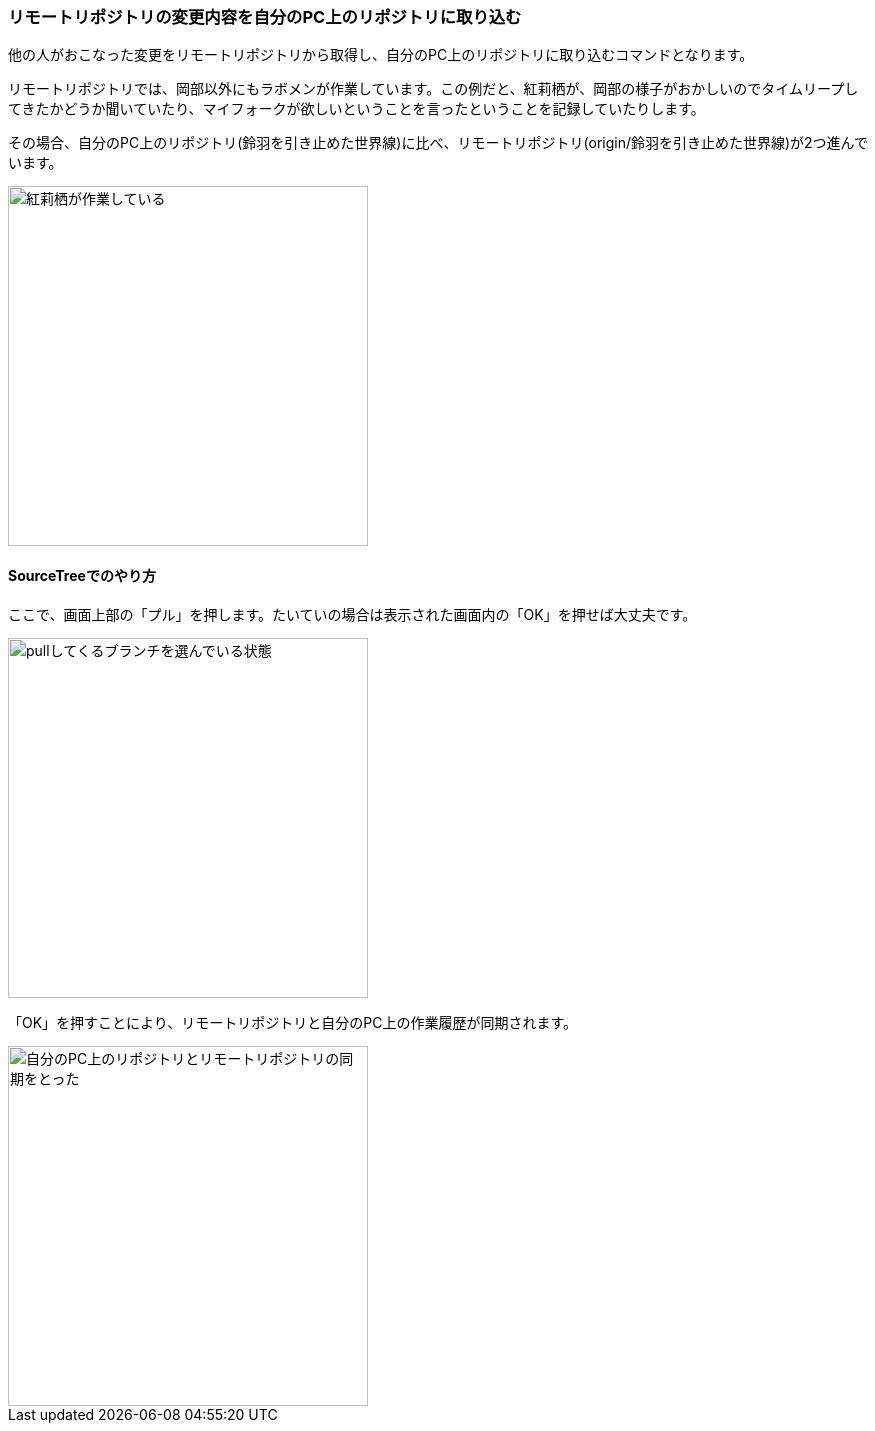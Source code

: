 [[git-pull]]

=== リモートリポジトリの変更内容を自分のPC上のリポジトリに取り込む

他の人がおこなった変更をリモートリポジトリから取得し、自分のPC上のリポジトリに取り込むコマンドとなります。

リモートリポジトリでは、岡部以外にもラボメンが作業しています。この例だと、紅莉栖が、岡部の様子がおかしいのでタイムリープしてきたかどうか聞いていたり、マイフォークが欲しいということを言ったということを記録していたりします。

その場合、自分のPC上のリポジトリ(鈴羽を引き止めた世界線)に比べ、リモートリポジトリ(origin/鈴羽を引き止めた世界線)が2つ進んでいます。

image::ch3/git-pull-before.jpg[紅莉栖が作業している, 360]

==== SourceTreeでのやり方

ここで、画面上部の「プル」を押します。たいていの場合は表示された画面内の「OK」を押せば大丈夫です。

image::ch3/git-pull-select.jpg[pullしてくるブランチを選んでいる状態, 360]

「OK」を押すことにより、リモートリポジトリと自分のPC上の作業履歴が同期されます。

image::ch3/git-pull-after.jpg[自分のPC上のリポジトリとリモートリポジトリの同期をとった, 360]
